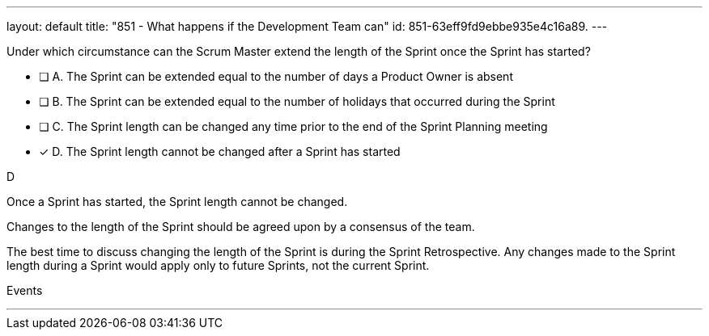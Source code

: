 ---
layout: default 
title: "851 - What happens if the Development Team can"
id: 851-63eff9fd9ebbe935e4c16a89.
---


[#question]


****

[#query]
--
Under which circumstance can the Scrum Master extend the length of the Sprint once the Sprint has started?
--

[#list]
--
* [ ] A. The Sprint can be extended equal to the number of days a Product Owner is absent
* [ ] B. The Sprint can be extended equal to the number of holidays that occurred during the Sprint
* [ ] C. The Sprint length can be changed any time prior to the end of the Sprint Planning meeting
* [*] D. The Sprint length cannot be changed after a Sprint has started


--
****

[#answer]
D

[#explanation]
-- 
Once a Sprint has started, the Sprint length cannot be changed.

Changes to the length of the Sprint should be agreed upon by a consensus of the team. 

The best time to discuss changing the length of the Sprint is during the Sprint Retrospective. Any changes made to the Sprint length during a Sprint would apply only to future Sprints, not the current Sprint.

--

[#ka]
Events

''' 


